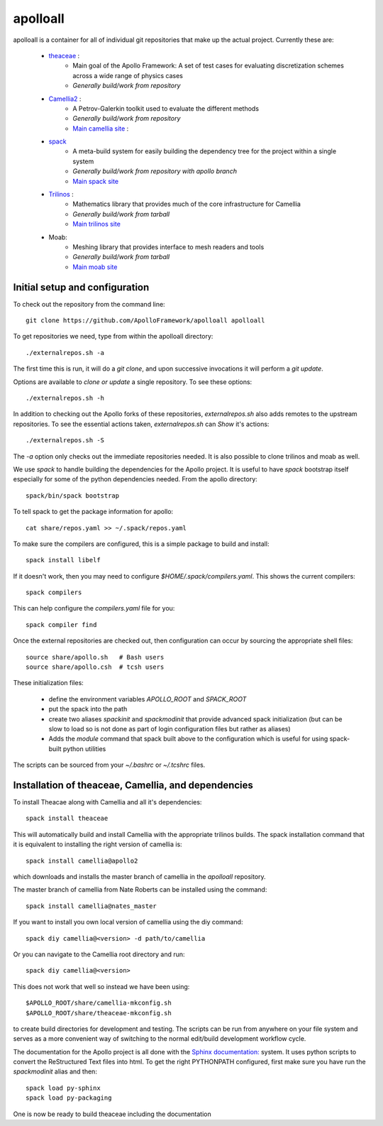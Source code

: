 apolloall
==========

apolloall is a container for all of individual git repositories that make up the
actual project.  Currently these are:

  + `theaceae <https://github.com/ApolloFramework/theaceae>`_ :
      - Main goal of the Apollo Framework: A set of test cases for evaluating
        discretization schemes across a wide range of physics cases
      - *Generally build/work from repository*
  + `Camellia2 <https://github.com/ApolloFramework/Camellia2>`_ :
      - A Petrov-Galerkin toolkit used to evaluate the different methods
      - *Generally build/work from repository*
      - `Main camellia site <https://bitbucket.org/nateroberts/camellia>`_ :
  + `spack <https://github.com/ApolloFramework/spack>`_ 
      - A meta-build system for easily building the dependency tree for the
        project within a single system
      - *Generally build/work from repository with apollo branch*
      - `Main spack site <https://spack.io>`_
  + `Trilinos <https://github.com/ApolloFramework/Trilinos>`_ :
      - Mathematics library that provides much of the core infrastructure for
        Camellia
      - *Generally build/work from tarball*
      - `Main trilinos site <https://trilinos.org>`_
  + Moab: 
      - Meshing library that provides interface to mesh readers and tools
      - *Generally build/work from tarball*
      - `Main moab site <http://sigma.mcs.anl.gov/moab-library/>`_


Initial setup and configuration
-------------------------------

To check out the repository from the command line::

      git clone https://github.com/ApolloFramework/apolloall apolloall

To get repositories we need, type from within the apolloall directory::

      ./externalrepos.sh -a

The first time this is run, it will do a `git clone`, and upon successive
invocations it will perform a `git update`.  

Options are available to `clone or update` a single repository.  To see these
options::

      ./externalrepos.sh -h

In addition to checking out the Apollo forks of these repositories,
`externalrepos.sh` also adds remotes to the upstream repositories.  To see the
essential actions taken, `externalrepos.sh` can `Show` it's actions::

      ./externalrepos.sh -S

The `-a` option only checks out the immediate repositories needed.  It is also
possible to clone trilinos and moab as well.

We use `spack` to handle building the dependencies for the Apollo project.
It is useful to have `spack` bootstrap itself especially for some of the python
dependencies needed.  From the apollo directory::

      spack/bin/spack bootstrap

To tell spack to get the package information for apollo::

      cat share/repos.yaml >> ~/.spack/repos.yaml

To make sure the compilers are configured, this is a simple package to build and
install::

      spack install libelf

If it doesn't work, then you may need to configure
`$HOME/.spack/compilers.yaml`.  This shows the current compilers::

      spack compilers

This can help configure the `compilers.yaml` file for you::

      spack compiler find

Once the external repositories are checked out, then configuration can occur by
sourcing the appropriate shell files::

      source share/apollo.sh   # Bash users
      source share/apollo.csh  # tcsh users

These initialization files: 

  + define the environment variables `APOLLO_ROOT` and `SPACK_ROOT` 
  + put the spack into the path
  + create two aliases `spackinit` and `spackmodinit` that provide advanced spack initialization
    (but can be slow to load so is not done as part of login configuration
    files but rather as aliases)
  + Adds the `module` command that spack built above to the configuration which
    is useful for using spack-built python utilities

The scripts can be sourced from your `~/.bashrc` or `~/.tcshrc` files.

Installation of theaceae, Camellia, and dependencies
----------------------------------------------------

To install Theacae along with Camellia and all it's dependencies::

      spack install theaceae

This will automatically build and install Camellia with the appropriate trilinos
builds.  The spack installation command that it is equivalent to installing the
right version of camellia is::

      spack install camellia@apollo2

which downloads and installs the master branch of camellia in the `apolloall` repository. 

The master branch of camellia from Nate Roberts can be installed using the command::

      spack install camellia@nates_master

If you want to install you own local version of camellia using the diy command::

      spack diy camellia@<version> -d path/to/camellia

Or you can navigate to the Camellia root directory and run::

      spack diy camellia@<version>

This does not work that well so instead we have been using::

       $APOLLO_ROOT/share/camellia-mkconfig.sh
       $APOLLO_ROOT/share/theaceae-mkconfig.sh

to create build directories for development and testing.  The scripts can be run
from anywhere on your file system and serves as a more convenient way of
switching to the normal edit/build development workflow cycle.

The documentation for the Apollo project is all done with the 
`Sphinx documentation: <http://www.sphinx-doc.org>`_ system.
It uses python scripts to convert the ReStructured Text files into html.
To get the right PYTHONPATH configured, first make sure you have run the
`spackmodinit` alias and then::

      spack load py-sphinx
      spack load py-packaging

One is now be ready to build theaceae including the documentation

